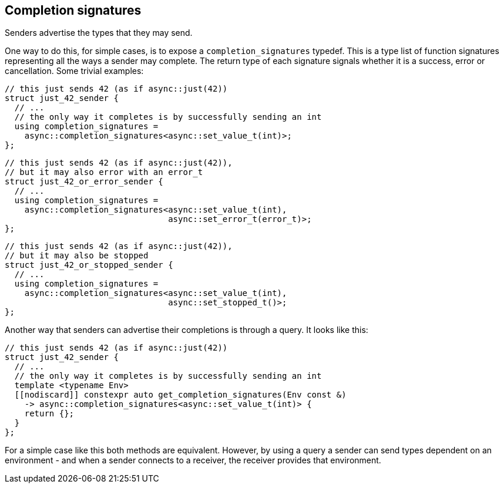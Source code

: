 
== Completion signatures

Senders advertise the types that they may send.

One way to do this, for simple cases, is to expose a
`completion_signatures` typedef. This is a type list of function signatures
representing all the ways a sender may complete. The return type of each
signature signals whether it is a success, error or cancellation. Some trivial
examples:

[source,cpp]
----
// this just sends 42 (as if async::just(42))
struct just_42_sender {
  // ...
  // the only way it completes is by successfully sending an int
  using completion_signatures =
    async::completion_signatures<async::set_value_t(int)>;
};
----

[source,cpp]
----
// this just sends 42 (as if async::just(42)),
// but it may also error with an error_t
struct just_42_or_error_sender {
  // ...
  using completion_signatures =
    async::completion_signatures<async::set_value_t(int),
                                 async::set_error_t(error_t)>;
};
----

[source,cpp]
----
// this just sends 42 (as if async::just(42)),
// but it may also be stopped
struct just_42_or_stopped_sender {
  // ...
  using completion_signatures =
    async::completion_signatures<async::set_value_t(int),
                                 async::set_stopped_t()>;
};
----

Another way that senders can advertise their completions is through a query. It looks like this:

[source,cpp]
----
// this just sends 42 (as if async::just(42))
struct just_42_sender {
  // ...
  // the only way it completes is by successfully sending an int
  template <typename Env>
  [[nodiscard]] constexpr auto get_completion_signatures(Env const &)
    -> async::completion_signatures<async::set_value_t(int)> {
    return {};
  }
};
----

For a simple case like this both methods are equivalent. However, by using a
query a sender can send types dependent on an environment - and when a sender
connects to a receiver, the receiver provides that environment.
